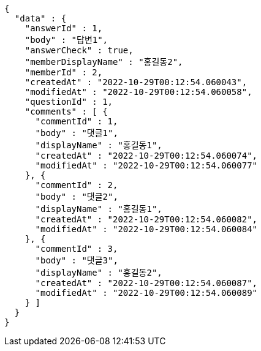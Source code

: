 [source,options="nowrap"]
----
{
  "data" : {
    "answerId" : 1,
    "body" : "답변1",
    "answerCheck" : true,
    "memberDisplayName" : "홍길동2",
    "memberId" : 2,
    "createdAt" : "2022-10-29T00:12:54.060043",
    "modifiedAt" : "2022-10-29T00:12:54.060058",
    "questionId" : 1,
    "comments" : [ {
      "commentId" : 1,
      "body" : "댓글1",
      "displayName" : "홍길동1",
      "createdAt" : "2022-10-29T00:12:54.060074",
      "modifiedAt" : "2022-10-29T00:12:54.060077"
    }, {
      "commentId" : 2,
      "body" : "댓글2",
      "displayName" : "홍길동1",
      "createdAt" : "2022-10-29T00:12:54.060082",
      "modifiedAt" : "2022-10-29T00:12:54.060084"
    }, {
      "commentId" : 3,
      "body" : "댓글3",
      "displayName" : "홍길동2",
      "createdAt" : "2022-10-29T00:12:54.060087",
      "modifiedAt" : "2022-10-29T00:12:54.060089"
    } ]
  }
}
----